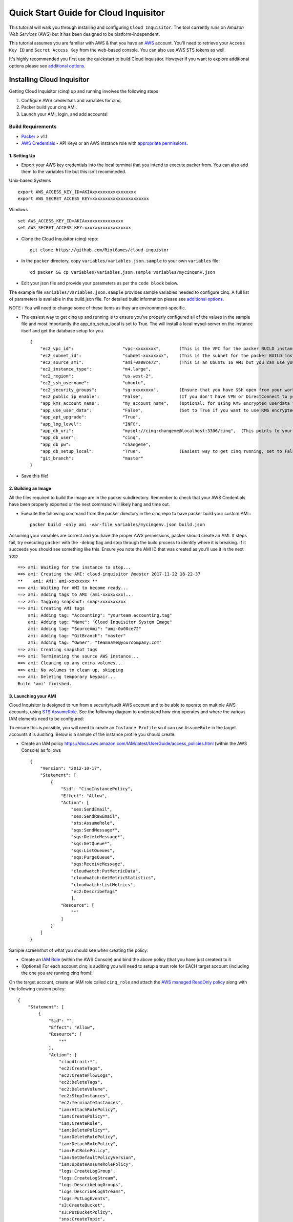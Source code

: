 **************************************
Quick Start Guide for Cloud Inquisitor
**************************************

This tutorial will walk you through installing and configuring ``Cloud Inquisitor``. The tool currently runs on *Amazon Web Services* (AWS) but it has been designed to be platform-independent.

This tutorial assumes you are familiar with AWS & that you have an `AWS`_ account. You'll need to retrieve your ``Access Key ID`` and ``Secret Access Key`` from the web-based console. You can also
use AWS STS tokens as well.

.. _`AWS`: https://aws.amazon.com/

It's highly recommended you first use the quickstart to build Cloud Inquisitor. However if you want to explore additional options please see `additional options <./additional_options.rst>`_.


===========================
Installing Cloud Inquisitor
===========================

Getting Cloud Inquisitor (cinq) up and running involves the following steps

1. Configure AWS credentials and variables for cinq.
2. Packer build your cinq AMI.
3. Launch your AMI, login, and add accounts!

------------------
Build Requirements
------------------

* `Packer <https://packer.io/downloads.html>`_ > v1.1

* `AWS Credentials <https://docs.aws.amazon.com/general/latest/gr/aws-sec-cred-types.html>`_ - API Keys or an AWS instance role with `appropriate permissions <https://www.packer.io/docs/builders/amazon.html>`_.

^^^^^^^^^^^^^
1. Setting Up
^^^^^^^^^^^^^

* Export your AWS key credentials into the local terminal that you intend to execute packer from. You can also add them to the variables file but this isn't recommeded.

Unix-based Systems ::

    export AWS_ACCESS_KEY_ID=AKIAxxxxxxxxxxxxxxxxx
    export AWS_SECRET_ACCESS_KEY=xxxxxxxxxxxxxxxxxxxxxx

Windows ::

    set AWS_ACCESS_KEY_ID=AKIAxxxxxxxxxxxxxxx
    set AWS_SECRET_ACCESS_KEY=xxxxxxxxxxxxxxxxxx

* Clone the Cloud Inquisitor (cinq) repo: ::

    git clone https://github.com/RiotGames/cloud-inquistor


* In the ``packer`` directory, copy ``variables/variables.json.sample`` to your own ``variables`` file: ::

    cd packer && cp variables/variables.json.sample variables/mycinqenv.json

* Edit your json file and provide your parameters as per the ``code block`` below.

The example file ``variables/variables.json.sample`` provides sample variables needed to configure cinq. A full list of parameters is available in the build.json file. For detailed build information please see `additional options <./additional_options.rst>`_.

NOTE : You will need to change some of these items as they are environnment-specific.

* The easiest way to get cinq up and running is to ensure you've properly configured all of the values in the sample file and most importantly the app_db_setup_local is set to True. The will install a local mysql-server on the instance itself and get the database setup for you. ::

    {
        "ec2_vpc_id":                   "vpc-xxxxxxxx",       (This is the VPC for the packer BUILD instance)
        "ec2_subnet_id":                "subnet-xxxxxxxx",    (This is the subnet for the packer BUILD instance)
        "ec2_source_ami":               "ami-0a00ce72",       (This is an Ubuntu 16 AMI but you can use your own custom AMI ID)
        "ec2_instance_type":            "m4.large",
        "ec2_region":                   "us-west-2",
        "ec2_ssh_username":             "ubuntu",
        "ec2_security_groups":          "sg-xxxxxxxx",        (Ensure that you have SSH open from your workstation or packer build will fail)
        "ec2_public_ip_enable":         "False",              (If you don't have VPN or DirectConnect to your VPC, set this to True)
        "app_kms_account_name":         "my_account_name",    (Optional: for using KMS encrypted userdata for your DB URI)
        "app_use_user_data":            "False",              (Set to True if you want to use KMS encrypted userdata for your DB URI)
        "app_apt_upgrade":              "True",
        "app_log_level":                "INFO",
        "app_db_uri":                   "mysql://cinq:changeme@localhost:3306/cinq",  (This points to your database (See Notes))
        "app_db_user":                  "cinq",
        "app_db_pw":                    "changeme",
        "app_db_setup_local":           "True",               (Easiest way to get cinq running, set to False if you want to use external DB)
        "git_branch":                   "master"
    }

* Save this file!

^^^^^^^^^^^^^^^^^^^^
2. Building an Image
^^^^^^^^^^^^^^^^^^^^

All the files required to build the image are in the packer subdirectory. Remember to check that your AWS Credentials have been properly exported or the next command will likely hang and time out.

* Execute the following command from the packer directory in the cinq repo to have packer build your custom AMI.::

    packer build -only ami -var-file variables/mycinqenv.json build.json


Assuming your variables are correct and you have the proper AWS permissions, packer should create an AMI. If steps fail, try executing ``packer`` with the ``-debug`` flag and step through the build process to identify where it is breaking. If it succeeds you should see something like this. Ensure you note the AMI ID that was created as you'll use it in the next step ::

    ==> ami: Waiting for the instance to stop...
    ==> ami: Creating the AMI: cloud-inquisitor @master 2017-11-22 18-22-37
    **    ami: AMI: ami-xxxxxxxx **
    ==> ami: Waiting for AMI to become ready...
    ==> ami: Adding tags to AMI (ami-xxxxxxxx)...
    ==> ami: Tagging snapshot: snap-xxxxxxxxxx
    ==> ami: Creating AMI tags
        ami: Adding tag: "Accounting": "yourteam.accounting.tag"
        ami: Adding tag: "Name": "Cloud Inquisitor System Image"
        ami: Adding tag: "SourceAmi": "ami-0a00ce72"
        ami: Adding tag: "GitBranch": "master"
        ami: Adding tag: "Owner": "teamname@yourcompany.com"
    ==> ami: Creating snapshot tags
    ==> ami: Terminating the source AWS instance...
    ==> ami: Cleaning up any extra volumes...
    ==> ami: No volumes to clean up, skipping
    ==> ami: Deleting temporary keypair...
    Build 'ami' finished.



^^^^^^^^^^^^^^^^^^^^^
3. Launching your AMI
^^^^^^^^^^^^^^^^^^^^^

Cloud Inquisitor is designed to run from a security/audit AWS account and to be able to operate on multiple AWS accounts, using `STS AssumeRole <https://docs.aws.amazon.com/STS/latest/APIReference/API_AssumeRole.html>`_. See the following diagram to understand how cinq operates and where the various IAM elements need to be configured:

.. image:: images/cinq_operation.png 


To ensure this is possible, you will need to create an ``Instance Profile`` so it can use ``AssumeRole`` in the target accounts it is auditing. Below is a sample of the instance profile you should create:

* Create an IAM policy `<https://docs.aws.amazon.com/IAM/latest/UserGuide/access_policies.html>`_ (within the AWS Console) as follows ::

    {
        "Version": "2012-10-17",
        "Statement": [
            {
                "Sid": "CinqInstancePolicy",
                "Effect": "Allow",
                "Action": [
                    "ses:SendEmail",
                    "ses:SendRawEmail",
                    "sts:AssumeRole",
                    "sqs:SendMessage*",
                    "sqs:DeleteMessage*",
                    "sqs:GetQueue*",
                    "sqs:ListQueues",
                    "sqs:PurgeQueue",
                    "sqs:ReceiveMessage",
                    "cloudwatch:PutMetricData",
                    "cloudwatch:GetMetricStatistics",
                    "cloudwatch:ListMetrics",
                    "ec2:DescribeTags"
                    ],
                "Resource": [
                    "*"
                ]
            }
        ]
    }

Sample screenshot of what you should see when creating the policy:

.. image:: images/cinq_iam_policy_create.png

* Create an `IAM Role <https://docs.aws.amazon.com/AWSEC2/latest/UserGuide/iam-roles-for-amazon-ec2.html>`_ (within the AWS Console) and bind the above policy (that you have just created) to it

* (Optional) For each account cinq is auditing you will need to setup a trust role for EACH target account (including the one you are running cinq from):

On the target account, create an IAM role called ``cinq_role`` and attach the `AWS managed ReadOnly policy <http://docs.aws.amazon.com/IAM/latest/UserGuide/access_policies_managed-vs-inline.html#aws-managed-policies>`_ along with the following custom policy: ::

    {
        "Statement": [
            {
                "Sid": "",
                "Effect": "Allow",
                "Resource": [
                    "*"
                ],
                "Action": [
                    "cloudtrail:*",
                    "ec2:CreateTags",
                    "ec2:CreateFlowLogs",
                    "ec2:DeleteTags",
                    "ec2:DeleteVolume",
                    "ec2:StopInstances",
                    "ec2:TerminateInstances",
                    "iam:AttachRolePolicy",
                    "iam:CreatePolicy*",
                    "iam:CreateRole",
                    "iam:DeletePolicy*",
                    "iam:DeleteRolePolicy",
                    "iam:DetachRolePolicy",
                    "iam:PutRolePolicy",
                    "iam:SetDefaultPolicyVersion",
                    "iam:UpdateAssumeRolePolicy",
                    "logs:CreateLogGroup",
                    "logs:CreateLogStream",
                    "logs:DescribeLogGroups",
                    "logs:DescribeLogStreams",
                    "logs:PutLogEvents",
                    "s3:CreateBucket",
                    "s3:PutBucketPolicy",
                    "sns:CreateTopic",
                    "sns:SetTopicAttributes",
                    "sns:Subscribe",
                    "sqs:Get*",
                    "sqs:List*",
                    "sqs:SetQueueAttributes",
                    "sqs:Get*",
                    "sqs:List*",
                    "sqs:SetQueueAttributes"
                ]
            }
          ],
        "Version": "2012-10-17"
    }

Sample screenshot of what you should see when creating the role (be sure to select ``EC2`` for the type):

.. image:: images/cinq_iam_role_create.png



**Trust Policy**:

Note: Ensure you have the correct source AWS Account ID (that is running CINQ) and the Instance Profile Name (not the Role name) populated here. ::

    {
    "Version": "2012-10-17",
    "Statement": [
    {
         "Sid": "",
         "Effect": "Allow",
         "Principal": {
         "AWS": [
             "arn:aws:iam::<accountid-running-cinq>:role/<instanceprofilename>
             ],
             "Service": "ec2.amazonaws.com"
         },
         "Action": "sts:AssumeRole"
         }
       ]
      }


You can now launch this ``AMI`` within the ``EC2`` (Launch Instance) section of your AWS Console. When launching your ``AMI`` ensure the following:

    1. Ensure you use the Instance Profile to launch your cinq instance
    2. Configure your Security Groups should be open on ``22/443`` so that you can connect to both the ``Cloud Inquisitor`` UI and the instance itself for troubleshooting.
    3. ssh into the instance and grab the admin credentials from ``/var/log/supervisor/cinq-api-stdout---supervisor-*****.log``
    4. Connect to https://<yourinstanceip> and login!


You can now add new accounts under the **Accounts** tab in the ``Cloud Inquisitor`` UI. Please check out the `user guide <user_guide.rst>`_ for further details on how to use the UI, review results and update configuration.

